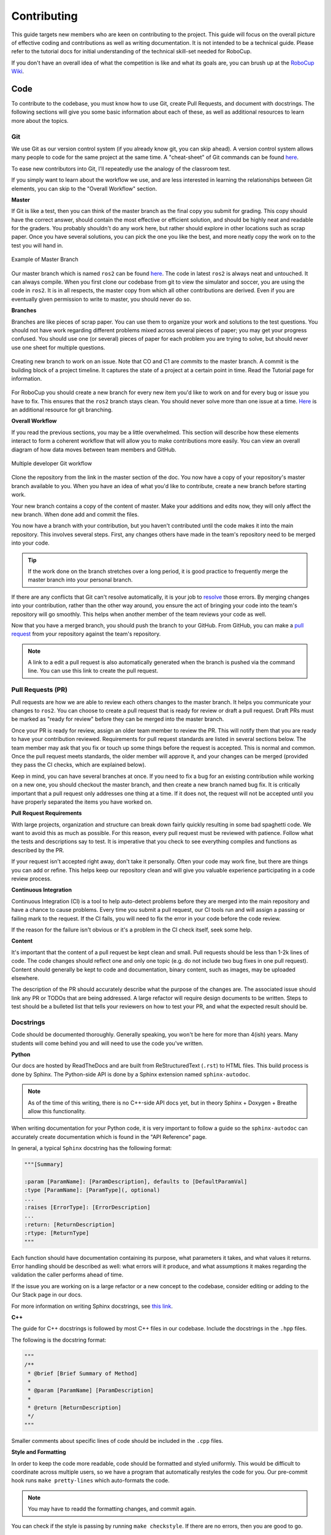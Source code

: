 Contributing
============
This guide targets new members who are keen on contributing to the
project. This guide will focus on the overall picture of effective coding and
contributions as well as writing documentation. It is not intended to be a technical guide. Please refer to the tutorial docs for initial understanding of the technical skill-set needed for RoboCup.

If you don't have an overall idea of what the competition is like and what its
goals are, you can brush up at the `RoboCup Wiki <http://wiki.robojackets.org/w/RoboCup>`_.

Code
----

To contribute to the codebase, you must know how to use Git, create Pull Requests, and document with docstrings. The following sections will give you some basic information about each of these, as well as additional resources to learn more about the topics.

Git
~~~

We use Git as our version control system (if you already know git, you can skip
ahead). A version control system allows many people to code for the same project
at the same time. A "cheat-sheet" of Git commands can be found `here <https://rogerdudler.github.io/git-guide/>`_.

To ease new contributors into Git, I'll repeatedly use the analogy of the
classroom test.

If you simply want to learn about the workflow we use, and are less interested
in learning the relationships between Git elements, you can skip to the "Overall
Workflow" section.

**Master**

If Git is like a test, then you can think of the master branch as the final copy
you submit for grading. This copy should have the correct answer, should contain
the most effective or efficient solution, and should be highly neat and readable
for the graders. You probably shouldn't do any work here, but rather should
explore in other locations such as scrap paper. Once you have several solutions,
you can pick the one you like the best, and more neatly copy the work on to the
test you will hand in.

.. figure:: https://git-scm.com/book/en/v2/images/basic-branching-1.png
   :width: 80%
   :align: center
   :alt: Example of Master Branch

   Example of Master Branch

Our master branch which is named ``ros2`` can be found `here <https://github.com/RoboJackets/robocup-software>`_.
The code in latest ``ros2`` is always neat and untouched. It can always compile. When you first clone our codebase from git to view the simulator and soccer, you are using the code in ``ros2``. It is in all respects, the master copy from which all other contributions are derived. Even if you are eventually given permission to write to master, you should never do so.

**Branches**

Branches are like pieces of scrap paper. You can use them to organize your work
and solutions to the test questions. You should not have work regarding
different problems mixed across several pieces of paper; you may get your
progress confused. You should use one (or several) pieces of paper for each
problem you are trying to solve, but should never use one sheet for multiple
questions.

.. figure:: https://git-scm.com/book/en/v2/images/basic-branching-6.png
   :width: 80%
   :align: center
   :alt: Creating new branch

   Creating new branch to work on an issue. Note that CO and C1 are `commits` to the master branch. A commit is the building block of a project timeline. It captures the state of a project at a certain point in time. Read the Tutorial page for information.

For RoboCup you should create a new branch for every new item you'd like to work
on and for every bug or issue you have to fix. This ensures that the ``ros2`` branch stays clean. You should never solve more than one issue at a time. `Here <https://git-scm.com/book/en/v2/Git-Branching-Basic-Branching-and-Merging>`_ is an additional resource for git branching.


**Overall Workflow**

If you read the previous sections, you may be a little overwhelmed. This section
will describe how these elements interact to form a coherent workflow that will
allow you to make contributions more easily. You can view an overall diagram of
how data moves between team members and GitHub.

.. figure:: https://www.git-scm.com/book/en/v2/images/small-team-flow.png
   :width: 80%
   :align: center
   :alt: Multiple developer Git workflow

   Multiple developer Git workflow

Clone the repository from the link in the master section of the doc. You now have a copy of your repository's master branch available to you. When
you have an idea of what you'd like to contribute, create a new branch before
starting work.

Your new branch contains a copy of the content of master. Make your additions
and edits now, they will only affect the new branch. When done add
and commit the files.

You now have a branch with your contribution, but you haven't contributed until
the code makes it into the main repository. This involves several steps. First,
any changes others have made in the team's repository need to be merged into
your code.

.. tip::

    If the work done on the branch stretches over a long period, it is good practice to frequently merge the master branch into your personal branch.

If there are any conflicts that Git can't resolve automatically, it is
your job to `resolve <https://help.github.com/articles/resolving-a-merge-conflict-from-the-command-line>`_ those errors. By merging changes into your contribution, rather than the other way around, you ensure the act of bringing your code into the team's repository will go smoothly. This helps when another member of the team reviews your code as well.

Now that you have a merged branch, you should push the branch to your GitHub.
From GitHub, you can make a `pull request <https://help.github.com/articles/using-pull-requests/>`_ from your repository against the team's repository.

.. note::

    A link to a edit a pull request is also automatically generated when the branch is pushed via the command line. You can use this link to create the pull request.

Pull Requests (PR)
~~~~~~~~~~~~~~~~~
Pull requests are how we are able to review each others changes to the master branch. It helps you communicate your changes to ``ros2``. You can choose to create a pull request that is ready for review or draft a pull request. Draft PRs must be marked as "ready for review" before they can be merged into the master branch.

Once your PR is ready for review, assign an older team member to review the PR. This will notify them that you are ready to have your contribution reviewed. Requirements for pull request standards are listed in several sections below. The team member may ask that you fix or touch up some things before the request is accepted. This is normal and common. Once the pull request meets standards, the older member will approve it, and your changes can be merged (provided they pass the CI checks, which are explained below).

Keep in mind, you can have several branches at once. If you need to fix a bug
for an existing contribution while working on a new one, you should checkout
the master branch, and then create a new branch named bug fix. It is
critically important that a pull request only addresses one thing at a time. If it does not, the request will not be accepted until you have properly separated the items you have worked on.

**Pull Request Requirements**

With large projects, organization and structure can break down fairly quickly
resulting in some bad spaghetti code. We want to avoid this as much as
possible. For this reason, every pull request must be reviewed with patience. Follow what the tests and descriptions say to test. It is imperative that you check to see everything compiles and functions as described by the PR.

If your request isn't accepted right away, don't take it personally. Often your code may work fine, but there are things you can add or refine. This helps keep our repository clean and will give you valuable experience participating in a code review process.

**Continuous Integration**

Continuous Integration (CI) is a tool to help auto-detect problems before they
are merged into the main repository and have a chance to cause problems. Every
time you submit a pull request, our CI tools run and will assign a passing
or failing mark to the request. If the CI fails, you will need to fix the error in your code before the code review.

If the reason for the failure isn't obvious or it's a problem in the CI check itself, seek some help.

**Content**

It's important that the content of a pull request be kept clean and small. Pull
requests should be less than 1-2k lines of code. The code changes should
reflect one and only one topic (e.g. do not include two bug fixes in one pull
request). Content should generally be kept to code and documentation, binary
content, such as images, may be uploaded elsewhere.

The description of the PR should accurately describe what the purpose of the changes are. The associated issue should link any PR or TODOs that are being addressed. A large refactor will require design documents to be written. Steps to test should be a bulleted list that tells your reviewers on how to test your PR, and what the expected result should be.

Docstrings
~~~~~~~~~~
Code should be documented thoroughly. Generally speaking, you won't be here for
more than 4(ish) years. Many students will come behind you and will need to use
the code you've written.

**Python**

Our docs are hosted by ReadTheDocs and are built from ReStructuredText (``.rst``) to HTML files. This build process is done by Sphinx. The Python-side API is done by a Sphinx extension named ``sphinx-autodoc``.

.. note::

    As of the time of this writing, there is no C++-side API docs yet, but in theory Sphinx + Doxygen + Breathe allow this functionality.

When writing documentation for your Python code, it is very important to follow a guide so the ``sphinx-autodoc`` can accurately create documentation which is found in the "API Reference" page.

In general, a typical ``Sphinx`` docstring has the following format:

.. code-block:: python

    """[Summary]

    :param [ParamName]: [ParamDescription], defaults to [DefaultParamVal]
    :type [ParamName]: [ParamType](, optional)
    ...
    :raises [ErrorType]: [ErrorDescription]
    ...
    :return: [ReturnDescription]
    :rtype: [ReturnType]
    """

Each function should have documentation containing its purpose, what
parameters it takes, and what values it returns. Error handling should be
described as well: what errors will it produce, and what assumptions it makes
regarding the validation the caller performs ahead of time.

If the issue you are working on is a large refactor or a new concept to the codebase, consider editing or adding to the Our Stack page in our docs.

For more information on writing Sphinx docstrings, see `this link <https://sphinx-rtd-tutorial.readthedocs.io/en/latest/docstrings.html>`_.

**C++**

The guide for C++ docstrings is followed by most C++ files in our codebase. Include the docstrings in the ``.hpp`` files.

The following is the docstring format:

.. code-block:: python

    """
    /**
     * @brief [Brief Summary of Method]
     *
     * @param [ParamName] [ParamDescription]
     *
     * @return [ReturnDescription]
     */
    """

Smaller comments about specific lines of code should be included in the ``.cpp`` files.

**Style and Formatting**

In order to keep the code more readable, code should be formatted and styled
uniformly. This would be difficult to coordinate across multiple users, so we
have a program that automatically restyles the code for you. Our pre-commit hook runs ``make pretty-lines`` which auto-formats the code.

.. note::

    You may have to readd the formatting changes, and commit again.

You can check if the style is passing by running ``make checkstyle``. If there are no errors, then you are good to go.

If you've done all this successfully, you are now an official contributor. Merge your PR!

Docs
----

If you're writing documentation, you're probably pretty good at writing code
and Googling your way through issues already. So here's some basic info that
will help you figure out what you need to do on your own.

Our docs are hosted by ReadTheDocs and are built from ReStructuredText (``.rst``)
to HTML files. This build process is done by Sphinx. The Python-side API is
done by a Sphinx extension named ``sphinx-autodoc``. As of the time of this
writing, there is no C++-side API docs yet, but in theory Sphinx + Doxygen +
Breathe allow this functionality.

When you edit documentation, you only need to edit the ``.rst`` files in
docs/source/ and Sphinx will do the rest. If you add a new page, put it in the
``docs/source/`` folder, and make sure it's a valid ``.rst`` file. Then link to
it in the toctree in ``docs/source/index.rst``. (Toctree = table of contents
tree.) The toctree will preserve the order given.

You can check your work by building locally or asking whoever maintains these docs (as of 2022, Kevin Fu) to add your branch as a version on the ReadTheDocs dashboard.

**Building via RTD**

The documentation maintainer should go to the ReadTheDocs dashboard for our repo, activate the version that points to the new doc development branch, and build that version, then give you the link once it builds.

.. note::

    It may take a few minutes for your changes to show up.

**Local Building**

This section explains how to locally build our docs. Locally building the docs is not worth the trouble unless you don't have access to the RTD dashboard and whoever does can't be reached.

You must install all of the dependencies in ``docs/requirements.txt`` file. This can be done with the  ``python3 -m pip install -r requirements.txt`` command. After doing so, change directories to the ``docs`` folder in our code base and ``make html``. This will create multiple build files that should NOT be committed to your branch nor ``ros2``.

.. note::

    DO NOT COMMIT THE BUILD FILES GENERATED WHEN LOCALLY BUILDING! Although .gitignore may take care of this issue, it is not a good practice to knowingly commit thousands of files that you have not worked on.

This will generate the docs with the changes made from your branch. When committing to your branch, make sure to exclude the build files.

Finally, if you look at the source files for these docs, you'll notice they are
nicely formatted to have a max line length of 80 chars. With Vim you can do
that with a simple

.. code-block::

   gq<motion>

For instance: ``gqq`` formats the current line. The above paragraph was
formatted with ``gqap`` ("around paragraph"). Be careful of breaking links when
you do this. (Modern IDEs should also have a similar feature, but clearly the
author of these docs is a Vim user.)

For more detail, read "Meta Docs", or use Google.
